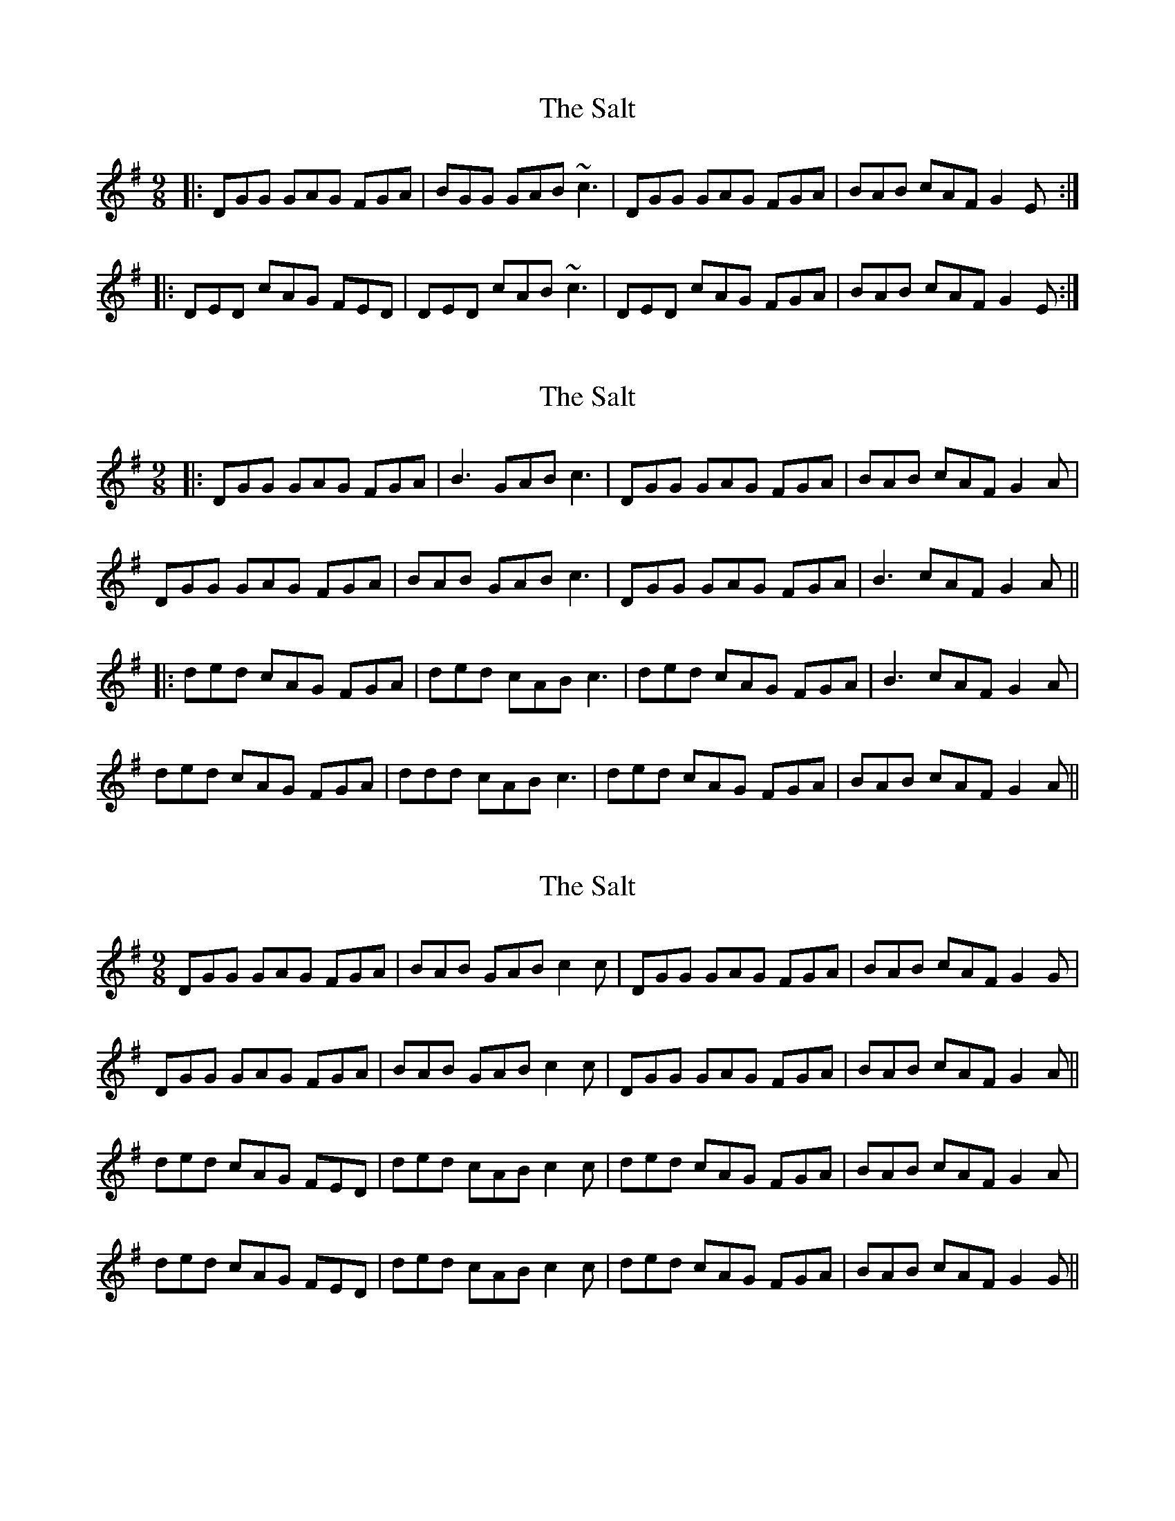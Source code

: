 X: 1
T: Salt, The
Z: Will Harmon
S: https://thesession.org/tunes/527#setting527
R: slip jig
M: 9/8
L: 1/8
K: Gmaj
|:DGG GAG FGA|BGG GAB ~c3|DGG GAG FGA|BAB cAF G2 E:|
|:DED cAG FED|DED cAB ~c3|DED cAG FGA|BAB cAF G2 E:|
X: 2
T: Salt, The
Z: JACKB
S: https://thesession.org/tunes/527#setting24799
R: slip jig
M: 9/8
L: 1/8
K: Gmaj
|:DGG GAG FGA|B3 GAB c3|DGG GAG FGA|BAB cAF G2 A|
DGG GAG FGA|BAB GAB c3|DGG GAG FGA|B3 cAF G2 A||
|:ded cAG FGA|ded cAB c3|ded cAG FGA|B3 cAF G2 A|
ded cAG FGA|ddd cAB c3|ded cAG FGA|BAB cAF G2 A||
X: 3
T: Salt, The
Z: cwboal
S: https://thesession.org/tunes/527#setting30923
R: slip jig
M: 9/8
L: 1/8
K: Gmaj
DGG GAG FGA|BAB GAB c2c|DGG GAG FGA|BAB cAF G2 G|
DGG GAG FGA|BAB GAB c2c|DGG GAG FGA|BAB cAF G2 A||
ded cAG FED|ded cAB c2c|ded cAG FGA|BAB cAF G2 A|
ded cAG FED|ded cAB c2c|ded cAG FGA|BAB cAF G2 G||
